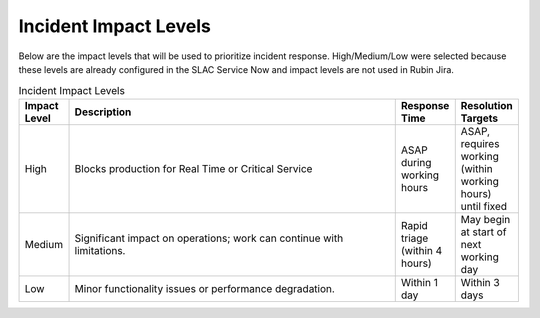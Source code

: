 ######################
Incident Impact Levels
######################

Below are the impact levels that will be used to prioritize incident response.  High/Medium/Low were selected because these levels are already configured in the SLAC Service Now and impact levels are not used in Rubin Jira.

.. list-table:: Incident Impact Levels
   :widths: 10 70 10 10
   :header-rows: 1

   * - Impact Level
     - Description
     - Response Time
     - Resolution Targets
   * - High
     - Blocks production for Real Time or Critical Service
     - ASAP during working hours
     - ASAP, requires working (within working hours) until fixed
   * - Medium
     - Significant impact on operations; work can continue with limitations.
     - Rapid triage (within 4 hours)
     - May begin at start of next working day
   * - Low
     - Minor functionality issues or performance degradation.
     - Within 1 day
     - Within 3 days